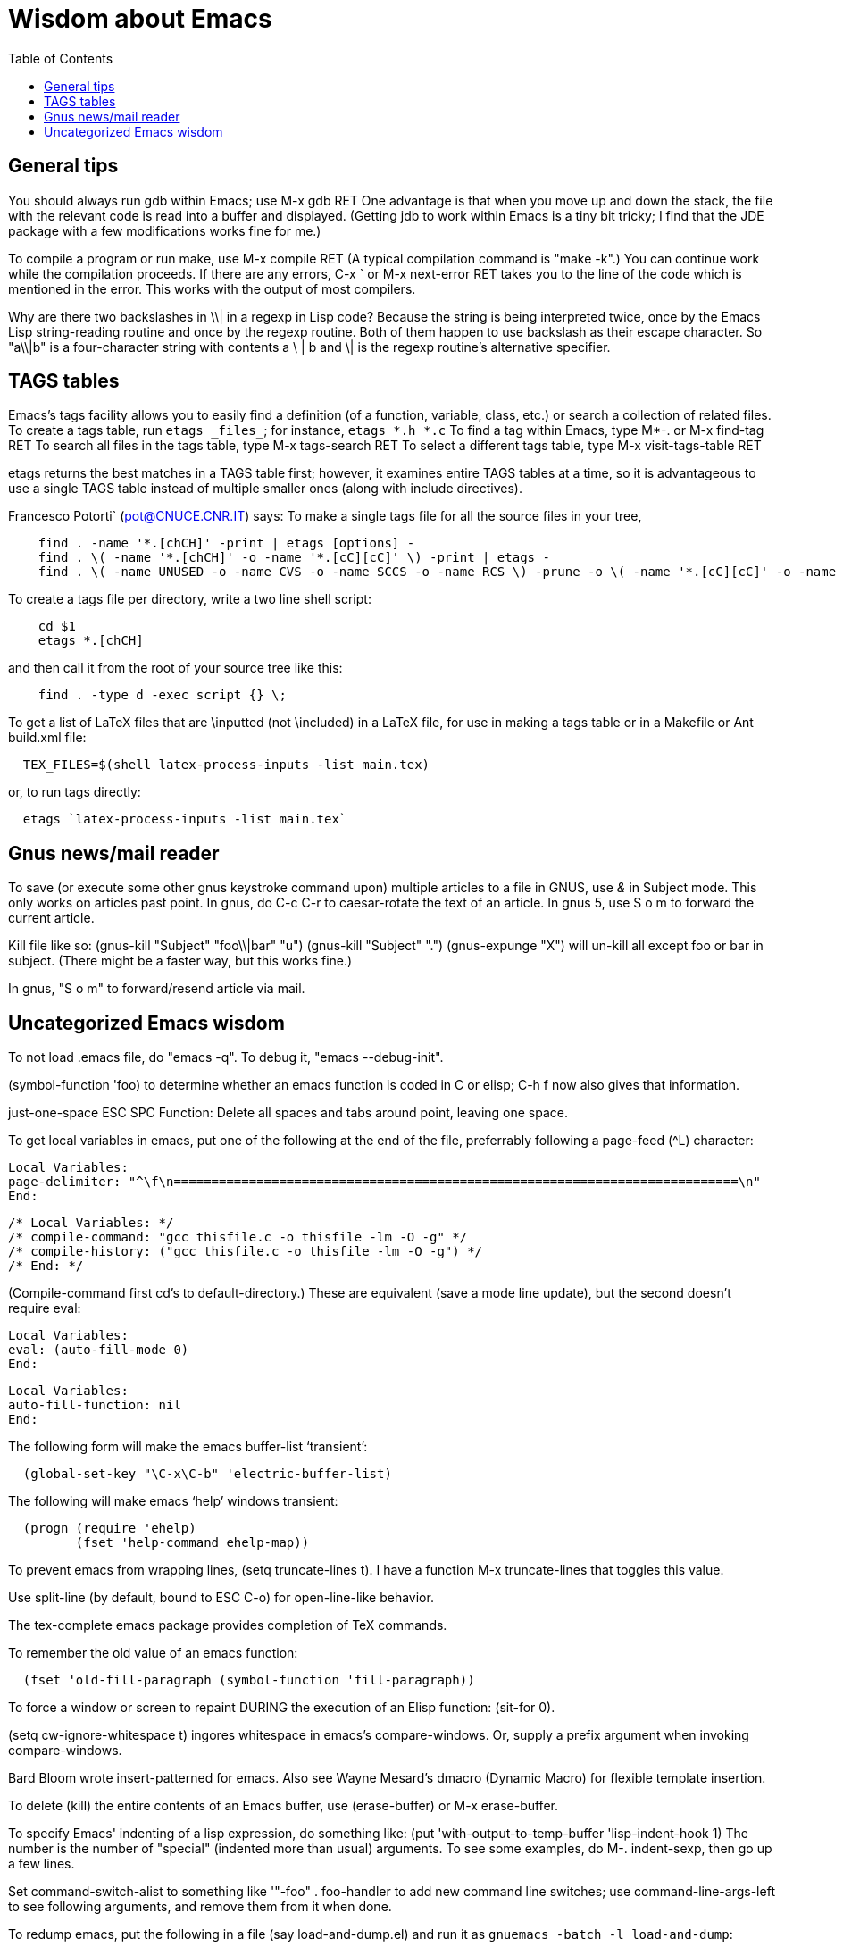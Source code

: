 Wisdom about Emacs
==================
:toc:
:toc-placement: manual

toc::[]


== General tips


You should always run gdb within Emacs; use  M-x gdb RET
One advantage is that when you move up and down the stack, the file with
the relevant code is read into a buffer and displayed.
(Getting jdb to work within Emacs is a tiny bit tricky; I find that the JDE
package with a few modifications works fine for me.)

To compile a program or run make, use  M-x compile RET
(A typical compilation command is "make -k".)
You can continue work while the compilation proceeds.
If there are any errors,  C-x `  or  M-x next-error RET  takes you to the
line of the code which is mentioned in the error.  This works with the
output of most compilers.

Why are there two backslashes in \\| in a regexp in Lisp code?
Because the string is being interpreted twice, once by the Emacs Lisp
string-reading routine and once by the regexp routine.  Both of them happen
to use backslash as their escape character.  So "a\\|b" is a four-character
string with contents a \ | b and \| is the regexp routine's alternative
specifier.



== TAGS tables

Emacs's tags facility allows you to easily find a definition (of a
function, variable, class, etc.) or search a collection of related files.
To create a tags table, run `etags _files_`; for instance, `etags *.h *.c`
To find a tag within Emacs, type  M*-.  or  M-x find-tag RET
To search all files in the tags table, type  M-x tags-search RET
To select a different tags table, type  M-x visit-tags-table RET

etags returns the best matches in a TAGS table first; however, it examines
entire TAGS tables at a time, so it is advantageous to use a single TAGS
table instead of multiple smaller ones (along with include directives).


Francesco Potorti` (pot@CNUCE.CNR.IT) says:
To make a single tags file for all the source files in your tree, 
```
    find . -name '*.[chCH]' -print | etags [options] -
    find . \( -name '*.[chCH]' -o -name '*.[cC][cC]' \) -print | etags -
    find . \( -name UNUSED -o -name CVS -o -name SCCS -o -name RCS \) -prune -o \( -name '*.[cC][cC]' -o -name '*.[chCH]' \) -print | etags -
```
To create a tags file per directory, write a two line shell script:
```
    cd $1
    etags *.[chCH]
```
and then call it from the root of your source tree like this:
```
    find . -type d -exec script {} \;
```

To get a list of LaTeX files that are \inputted (not \included) in a LaTeX
file, for use in making a tags table or in a Makefile or Ant build.xml file:
```
  TEX_FILES=$(shell latex-process-inputs -list main.tex)
```
or, to run tags directly:
```
  etags `latex-process-inputs -list main.tex`
```


== Gnus news/mail reader

To save (or execute some other gnus keystroke command upon) multiple
articles to a file in GNUS, use '&' in Subject mode.  This only works on
articles past point.
In gnus, do C-c C-r to caesar-rotate the text of an article.
In gnus 5, use  S o m  to forward the current article.

Kill file like so:
(gnus-kill "Subject" "foo\\|bar" "u")
(gnus-kill "Subject" ".")
(gnus-expunge "X")
will un-kill all except foo or bar in subject.  (There might be a faster
way, but this works fine.)

In gnus, "S o m" to forward/resend article via mail.



== Uncategorized Emacs wisdom


To not load .emacs file, do "emacs -q".  To debug it, "emacs --debug-init".

(symbol-function 'foo) to determine whether an emacs function is coded in C
or elisp; C-h f now also gives that information.

just-one-space                ESC SPC
  Function: Delete all spaces and tabs around point, leaving one space.

To get local variables in emacs, put one of the following at the end of the
file, preferrably following a page-feed (^L) character:
//
----
Local Variables:
page-delimiter: "^\f\n===========================================================================\n"
End:
----
//
----
/* Local Variables: */
/* compile-command: "gcc thisfile.c -o thisfile -lm -O -g" */
/* compile-history: ("gcc thisfile.c -o thisfile -lm -O -g") */
/* End: */
----
(Compile-command first cd's to default-directory.)
These are equivalent (save a mode line update), but the second doesn't
require eval:
----
Local Variables:
eval: (auto-fill-mode 0)
End:
----
----
Local Variables:
auto-fill-function: nil
End:
----

The following form will make the emacs buffer-list `transient':
```
  (global-set-key "\C-x\C-b" 'electric-buffer-list)
```
The following will make emacs `help' windows transient:
```
  (progn (require 'ehelp)
         (fset 'help-command ehelp-map))
```

To prevent emacs from wrapping lines, (setq truncate-lines t).
I have a function M-x truncate-lines that toggles this value.

Use split-line (by default, bound to ESC C-o) for open-line-like behavior.

The tex-complete emacs package provides completion of TeX commands.

To remember the old value of an emacs function:
```
  (fset 'old-fill-paragraph (symbol-function 'fill-paragraph))
```

To force a window or screen to repaint DURING the execution of an Elisp
function:  (sit-for 0).

(setq cw-ignore-whitespace t) ingores whitespace in emacs's compare-windows.
Or, supply a prefix argument when invoking compare-windows.

Bard Bloom wrote insert-patterned for emacs.
Also see Wayne Mesard's dmacro (Dynamic Macro) for flexible template insertion.

To delete (kill) the entire contents of an Emacs buffer, use (erase-buffer)
or M-x erase-buffer.

To specify Emacs' indenting of a lisp expression, do something like:
(put 'with-output-to-temp-buffer 'lisp-indent-hook 1)
The number is the number of "special" (indented more than usual) arguments.
To see some examples, do M-. indent-sexp, then go up a few lines.

Set command-switch-alist to something like '(("-foo" . foo-handler)) to add
new command line switches; use command-line-args-left to see following
arguments, and remove them from it when done.

To redump emacs, put the following in a file (say load-and-dump.el) and run
it as
  `gnuemacs -batch -l load-and-dump`:
```
(load "pkg1.elc")
(garbage-collect)
(load "pkg2.elc")
(garbage-collect)
(message "Dumping...")
(setq command-line-processed nil)
(garbage-collect)
(dump-emacs "product" "/local/bin/gnuemacs")
```
For more info, see startup.el.

To add hooks to an Emacs function, use advice, which, like Aspect-Oriented
Programming, permits you to run arbitrary code before, after, around, or
instead of a given function call.
Also see post-command-hook.

The gnuserv program lets you force a running Emacs to edit a file or
evaluate Lisp code.

In Emacs, to show only those unindented lines that are *not* preceded by _N_
spaces, do
----
  C-u _N_ C-x $
----
To reset, do
----
  C-x $
----

A crude, undocumented, and not-guaranteed-to-work-in-the-future way to
silence any Emacs function is to temporarily bind executing-kbd-macro to a
non-nil value.

edebug-eval-top-level-form is bound to C-x x; use this to debug an Emacs
Lisp program or function.

To use tabs instead of spaces when indenting in Emacs, do
```
 (setq-default indent-tabs-mode nil)
```

Use condition-case to catch errors in Emacs Lisp (like try...catch).

To prevent Emacs from simulating a scrolling line mode terminal under X
Windows, do
```
  (if (equal window-system 'x)
      (setq baud-rate 153600))
```

In Emacs C source, `initial_define_key` sets up default keybindings.

To create a standalone program that does Emacs Lisp, you can do something like
```
 #!/usr/local/emacs/bin/emacs -batch
 ...
```

Emerge commands:
```
  sa: auto-advance
  a,b: choose that text
  n,p: next,previous difference
```
(Emerge is superseded by Ediff.  Thus, it's probably better to use ediff-merge.)

In Emacs's Diff Mode, to refine the diff region so you see per-character
diffs, go to the hunk you are interested in and hit C-c C-b for
refine-hunk.  Or step through the file one hunk at a time with M-n; that
will do the refining automatically.

The .texi (texinfo) files for Emacs are in the distribution in the man
directory.

easymenu provides for common menus for Emacs 19 and Lucid Emacs 19.

*Never* use string-match to check Emacs version in a Lisp file without
save-match-data as well; the reason is that files can be loaded at any time
(due to autoload) and loading a file shouldn't modify match-data.

To figure out how to bind a key in Emacs, first do it using M-x
global-set-key, then use repeat-complex-command to see the Lisp representation.

Version control keystrokes:
```
  C-x v =    Compare buffer with latest checked-in version
```

In an Emacs shell, if tabs are expanded into an (incorrect) number of 
spaces, do `stty tabs' -- probably in one of your dotfiles.

In Emacs 20, to remove text properties (such as faces/fonts/colors) from a
string, use (format "%s" string-with-properties).
In Emacs 21, use `copy-sequence' to copy the string, then use
`set-text-properties' to remove the properties of the copy.

To avoid compiler warnings about undefined symbols, consider compile-time
require:  (eval-when-compile (require 'dired))
The downside is that the require also happens if the uncompiled code is
loaded.

Emacs perl (and cperl) mode mismatches the parentheses in "(\b|$)" because
"$)" looks like a variable rather than looking like it contains a close
parenthesis.  The solution is to reverse the parts of the test:  "($|\b)".

When debugging Emacs Lisp that does frame/window/buffer switching:
```
  (setq special-display-buffer-names '("*Backtrace*"))
```

Emacs pretests are available from alpha.gnu.org,
but a better way to get them is via CVS:
```
cvs -z3 -d:pserver:anonymous@cvs.savannah.gnu.org:/sources/emacs co emacs
```

pcl-cvs used to be distributed with CVS, in its tools/pcl-cvs directory.
Now it is distributed with Emacs.

To save a DOS file using Unix end-of-line (carriage-return and newline)
conventions, in Emacs do
```
  (setq buffer-file-coding-system nil)
```
Or, use the dos2unix program.
To save a file with DOS end-of-file conventions, in Emacs do
```
  C-x <RET> f dos <RET>
```

To add to the existing list of tags tables, do
```
(let ((tags-add-tables t))
  (visit-tags-table FILE))
```

New in Emacs 20.4:
See new functions file-expand-wildcards, with-temp-message.
See new command pop-tag-mark.

To start an Emacs using a smaller font size,
```
  emacs -fn 7x13
```
To change the font while emacs is running,
```
  M-x set-frame-font RET 9x15 RET
```
To list available fonts:

 * use program xlsfonts.
   Any font with `m' or `c' in the SPACING field of
   the long name is a fixed-width font.  Here's how to use the `xlsfonts'
   program to list all the fixed-width fonts available on your system:
```
     xlsfonts -fn '*x*' | egrep "^[0-9]+x[0-9]+"
     xlsfonts -fn '*-*-*-*-*-*-*-*-*-*-*-m*'
     xlsfonts -fn '*-*-*-*-*-*-*-*-*-*-*-c*'
```
 * see variable x-fixed-font-alist
 * run `(x-list-fonts "*")`
To see what a particular font looks like, use the `xfd' command, eg
```
  xfd -fn 6x13
```

If starting Emacs gives an error like "Font `Inconsolata 12' is not defined",
then do:
```
 emacs --font Monospace
```
since that font is generally defined.

To recompile my emacs directory:
```
emacs -batch -l $HOME/.emacs -f batch-byte-recompile-directory $HOME/emacs/ |& grep -v '^Add to load-path: ' | grep -v '^Checking'
```

This bit of text makes Emacs automatically update the date at the bottom of
a webpage when it is saved.
```
  <hr />
  <p>
  Last updated: July 4, 1776
  </p>
  </body>
  </html>
  <!--
  Local Variables:
  time-stamp-start: "^Last updated: "
  time-stamp-end: "\\.?$"
  time-stamp-format: "%:b %:d, %:y"
  time-stamp-line-limit: -50
  End:
  -->
```

On Debian, site-local .el Emacs Lisp source code files are installed in
(for example)
```
  /usr/share/emacs/site-lisp/
```
as distinguished from where the .elc versions can be found:
```
  /usr/share/emacs22/site-lisp/
```

To run a command whenever a file is saved, add to its end:
```
  # Local variables:
  # eval: (add-hook 'after-save-hook '(lambda () (shell-command "make")) nil t)
  # end:
```

To select an input method [e.g., spanish-postfix, to get accents] in Emacs:
```
  C-x <RET> C-\ METHOD <RET>
```
To enable/disable the selected input method:  C-\

Emacs and multibyte encodings:
Emacs 22 and earlier saves non-ASCII files in its own internal file format,
called mule.
This format has some advantages; for example, like unicode, it can specify
characters in a variety of input formats.  However, a serious disadvantage
is that the mule format is not recognized by other programs; for example,
printing such a file from the command line (or via enscript) leads to
gibberish.  (Doing so from within Emacs does the right thing.)  To make
Emacs save files in a different format, after reading the file, do "M-x
set-buffer-file-coding-system".  Also consider adding a line like
```
  -*- coding: latin-0 -*-
```
to the top of the file, or in the local variables
section.  (Even without this, Emacs ought to recognize the file's format
when you read it back in, though Emacs can't tell among the various latin-X
variants.)

crypt.el : 
http://cvs.xemacs.org/viewcvs.cgi/XEmacs/packages/xemacs-packages/os-utils/crypt.el
It's best, I think, to encrypt the file via the command line rather than
trying to create an encrypted file within Emacs.
Example:
```
  openssl enc -bf -e -in file -out file.bfe
```
(But I don't need to use any special suffix.)

To do incremental search (isearch) across multiple files or buffers:
//nobreak

 * In dired, `M-s a C-s` for isearch across marked files.
 * In dired, `Q` does query-replace-regexp on all marked files.
 * In buffer-menu (Buffer List buffer) `M-s a C-s` for isearch across marked buffers.

To override dtrt-indent (which guesses indentation), do:
```
  (set (nth 2 (assoc major-mode dtrt-indent-hook-mapping-list)) 2)
```
This is not the same as Emacs's tab-width or c-indent-level, but I'm including
them in this entry because someone searching for this entry might use them.

In Mew, use the following for searching:
//nobreak

 * `C-cC-s`
    Incremental search forward in Message mode, only within the
    current message.
 * `C-cC-r` Incremental search backward in Message mode, only within the
    current message.
 * `?`
     Put the `*` mark onto messages in this folder, which are matched
     to a specified pattern. Either `mewl` or `grep` is called according to
     the specified pattern.

In Mew, bcc: changes the Subject to "A blind carbon copy".
To keep the original Subject line, use dcc: instead of bcc:.

In Emacs, to search and replace a regex across multiple files:
//nobreak

 * M-x find-grep-dired RET my-regex RET
 * mark files of interest: `% m`
 * invoke search and replace: `Q`
//nobreak

To search through symbolic links, first do
  (setq find-program "find -L")

In Emacs, to edit a file with long lines so the display wraps/flows/fills
the lines but the underlying buffer text retains long lines, use M-x
visual-line-mode.  It's better than longlines mode.

To use Emacs's ediff to resolve a file with merge conflict markers
of the form <<<<<< ====== >>>>>>, that were left by git
use M-x vc-resolve-conflicts.
Do this in one pass because it slightly edits the <<<<<< ====== >>>>>>
lines so that a subsequent invocation of M-x vc-resolve-conflicts won't
recognize them.

// This last  is to prevent emacs from thinking the local variables above
// are for real; there are no local variables mentioned on the last page now.

// LocalWords:  toc gdb RET

